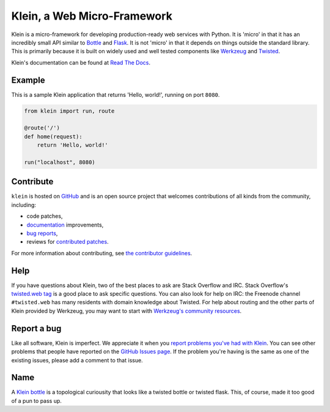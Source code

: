 ============================
Klein, a Web Micro-Framework
============================

.. image:: https://travis-ci.org/twisted/klein.png?branch=master
    :target: http://travis-ci.org/twisted/klein
    :alt: Build Status

Klein is a micro-framework for developing production-ready web services with Python.
It is 'micro' in that it has an incredibly small API similar to `Bottle <http://bottlepy.org/docs/dev/index.html>`_ and `Flask <http://flask.pocoo.org/>`_.
It is not 'micro' in that it depends on things outside the standard library.
This is primarily because it is built on widely used and well tested components like `Werkzeug <http://werkzeug.pocoo.org/>`_ and `Twisted <http://twistedmatrix.com>`_.


Klein's documentation can be found at `Read The Docs <http://klein.readthedocs.org>`_.


Example
=======

This is a sample Klein application that returns 'Hello, world!', running on port ``8080``.

.. code-block:: python

    from klein import run, route

    @route('/')
    def home(request):
        return 'Hello, world!'

    run("localhost", 8080)


Contribute
==========

``klein`` is hosted on `GitHub <http://github.com/twisted/klein>`_ and is an open source project that welcomes contributions of all kinds from the community, including:

- code patches,
- `documentation <http://klein.readthedocs.org/>`_ improvements,
- `bug reports <https://github.com/twisted/klein/issues>`_,
- reviews for `contributed patches <https://github.com/twisted/klein/pulls>`_.

For more information about contributing, see `the contributor guidelines <https://github.com/twisted/klein/tree/master/CONTRIBUTING.rst>`_.


Help
====

If you have questions about Klein, two of the best places to ask are Stack Overflow and IRC.
Stack Overflow's `twisted.web tag <http://stackoverflow.com/questions/new/twisted.web?show=all&sort=newest>`_ is a good place to ask specific questions.
You can also look for help on IRC: the Freenode channel ``#twisted.web`` has many residents with domain knowledge about Twisted.
For help about routing and the other parts of Klein provided by Werkzeug, you may want to start with `Werkzeug's community resources <http://werkzeug.pocoo.org/community/>`_.


Report a bug
============

Like all software, Klein is imperfect.
We appreciate it when you `report problems you've had with Klein <https://github.com/twisted/klein/issues/new>`_.
You can see other problems that people have reported on the `GitHub Issues page <https://github.com/twisted/klein/issues>`_.
If the problem you're having is the same as one of the existing issues, please add a comment to that issue.


Name
====

.. image:: https://upload.wikimedia.org/wikipedia/commons/thumb/2/21/Acme_klein_bottle.jpg/176px-Acme_klein_bottle.jpg
   :target: https://en.wikipedia.org/wiki/File:Acme_klein_bottle.jpg
   :alt: A glass Klein bottle

A `Klein bottle <https://en.wikipedia.org/wiki/Klein_bottle>`_ is a topological curiousity that looks like a twisted bottle or twisted flask.
This, of course, made it too good of a pun to pass up.
